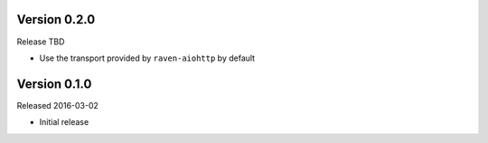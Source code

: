 Version 0.2.0
-------------

Release TBD

- Use the transport provided by ``raven-aiohttp`` by default

Version 0.1.0
-------------

Released 2016-03-02

- Initial release
